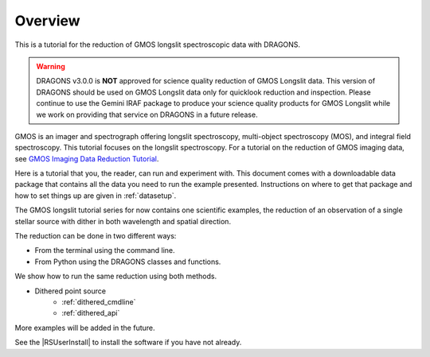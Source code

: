 .. overview.rst

.. _overview:

********
Overview
********

This is a tutorial for the reduction of GMOS longslit
spectroscopic data with DRAGONS.

.. warning::

   DRAGONS v3.0.0 is **NOT** approved for science quality reduction of
   GMOS Longslit data.  This version of DRAGONS should be used on GMOS
   Longslit data only for quicklook reduction and inspection.  Please continue
   to use the Gemini IRAF package to produce your science quality products for
   GMOS Longslit while we work on providing that service on DRAGONS in a future
   release.

GMOS is an imager and spectrograph offering longslit spectroscopy,
multi-object spectroscopy (MOS), and integral field spectroscopy.  This
tutorial focuses on the longslit spectroscopy.   For a tutorial on the
reduction of GMOS imaging data, see `GMOS Imaging Data Reduction Tutorial <http://GMOSImg-DRTutorial.readthedocs.io/en/release-3.0.0>`_.

Here is a tutorial that you, the reader, can run and experiment with.  This
document comes with a downloadable data package that contains all the data
you need to run the example presented.  Instructions on where to get that
package and how to set things up are given in :ref:`datasetup`.

The GMOS longslit tutorial series for now contains one scientific examples,
the reduction of an observation of a single stellar source with dither in both
wavelength and spatial direction.

The reduction can be done in two different ways:

* From the terminal using the command line.
* From Python using the DRAGONS classes and functions.

We show how to run the same reduction using both methods.

* Dithered point source
    * :ref:`dithered_cmdline`
    * :ref:`dithered_api`

More examples will be added in the future.

See the |RSUserInstall| to install the software if you have not already.